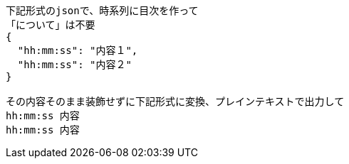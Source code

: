 ```text
下記形式のjsonで、時系列に目次を作って
「について」は不要
{
  "hh:mm:ss": "内容１",
  "hh:mm:ss": "内容２"
}

その内容そのまま装飾せずに下記形式に変換、プレインテキストで出力して
hh:mm:ss 内容
hh:mm:ss 内容

```